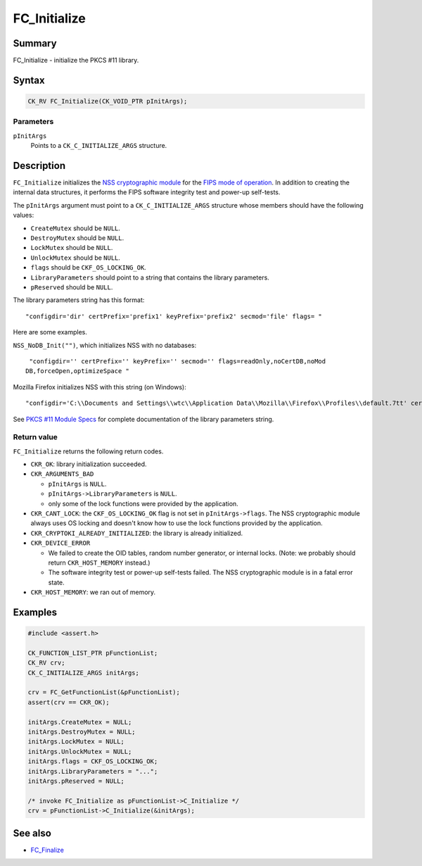 .. _Mozilla_Projects_NSS_Reference_FC_Initialize:

=============
FC_Initialize
=============
.. _Name:

Summary
-------

FC_Initialize - initialize the PKCS #11 library.

.. _Syntax:

Syntax
------

.. code:: notranslate

   CK_RV FC_Initialize(CK_VOID_PTR pInitArgs);

.. _Parameters:

Parameters
~~~~~~~~~~

``pInitArgs``
   Points to a ``CK_C_INITIALIZE_ARGS`` structure.

.. _Description:

Description
-----------

``FC_Initialize`` initializes the `NSS cryptographic
module </en-US/docs/NSS_reference/NSS_cryptographic_module>`__ for the
`FIPS mode of
operation </en-US/docs/NSS_reference/NSS_cryptographic_module/FIPS_mode_of_operation>`__.
In addition to creating the internal data structures, it performs the
FIPS software integrity test and power-up self-tests.

The ``pInitArgs`` argument must point to a ``CK_C_INITIALIZE_ARGS``
structure whose members should have the following values:

-  ``CreateMutex`` should be ``NULL``.
-  ``DestroyMutex`` should be ``NULL``.
-  ``LockMutex`` should be ``NULL``.
-  ``UnlockMutex`` should be ``NULL``.
-  ``flags`` should be ``CKF_OS_LOCKING_OK``.
-  ``LibraryParameters`` should point to a string that contains the
   library parameters.
-  ``pReserved`` should be ``NULL``.

The library parameters string has this format:

::

   "configdir='dir' certPrefix='prefix1' keyPrefix='prefix2' secmod='file' flags= "

Here are some examples.

``NSS_NoDB_Init("")``, which initializes NSS with no databases:

::

    "configdir='' certPrefix='' keyPrefix='' secmod='' flags=readOnly,noCertDB,noMod
   DB,forceOpen,optimizeSpace "

Mozilla Firefox initializes NSS with this string (on Windows):

::

    "configdir='C:\\Documents and Settings\\wtc\\Application Data\\Mozilla\\Firefox\\Profiles\\default.7tt' certPrefix='' keyPrefix='' secmod='secmod.db' flags=optimizeSpace  manufacturerID='Mozilla.org' libraryDescription='PSM Internal Crypto Services' cryptoTokenDescription='Generic Crypto Services' dbTokenDescription='Software Security Device' cryptoSlotDescription='PSM Internal Cryptographic Services' dbSlotDescription='PSM Private Keys' FIPSSlotDescription='PSM Internal FIPS-140-1 Cryptographic Services' FIPSTokenDescription='PSM FIPS-140-1 User Private Key Services' minPS=0"

See `PKCS #11 Module
Specs </en-US/docs/Mozilla/Projects/NSS/PKCS11/Module_Specs>`__ for
complete documentation of the library parameters string.

.. _Return_value:

Return value
~~~~~~~~~~~~

``FC_Initialize`` returns the following return codes.

-  ``CKR_OK``: library initialization succeeded.
-  ``CKR_ARGUMENTS_BAD``

   -  ``pInitArgs`` is ``NULL``.
   -  ``pInitArgs->LibraryParameters`` is ``NULL``.
   -  only some of the lock functions were provided by the application.

-  ``CKR_CANT_LOCK``: the ``CKF_OS_LOCKING_OK`` flag is not set in
   ``pInitArgs->flags``. The NSS cryptographic module always uses OS
   locking and doesn't know how to use the lock functions provided by
   the application.
-  ``CKR_CRYPTOKI_ALREADY_INITIALIZED``: the library is already
   initialized.
-  ``CKR_DEVICE_ERROR``

   -  We failed to create the OID tables, random number generator, or
      internal locks. (Note: we probably should return
      ``CKR_HOST_MEMORY`` instead.)
   -  The software integrity test or power-up self-tests failed. The NSS
      cryptographic module is in a fatal error state.

-  ``CKR_HOST_MEMORY``: we ran out of memory.

.. _Examples:

Examples
--------

.. code:: eval

   #include <assert.h>

   CK_FUNCTION_LIST_PTR pFunctionList;
   CK_RV crv;
   CK_C_INITIALIZE_ARGS initArgs;

   crv = FC_GetFunctionList(&pFunctionList);
   assert(crv == CKR_OK);

   initArgs.CreateMutex = NULL;
   initArgs.DestroyMutex = NULL;
   initArgs.LockMutex = NULL;
   initArgs.UnlockMutex = NULL;
   initArgs.flags = CKF_OS_LOCKING_OK;
   initArgs.LibraryParameters = "...";
   initArgs.pReserved = NULL;

   /* invoke FC_Initialize as pFunctionList->C_Initialize */
   crv = pFunctionList->C_Initialize(&initArgs);

.. _See_also:

See also
--------

-  `FC_Finalize </en-US/docs/FC_Finalize>`__